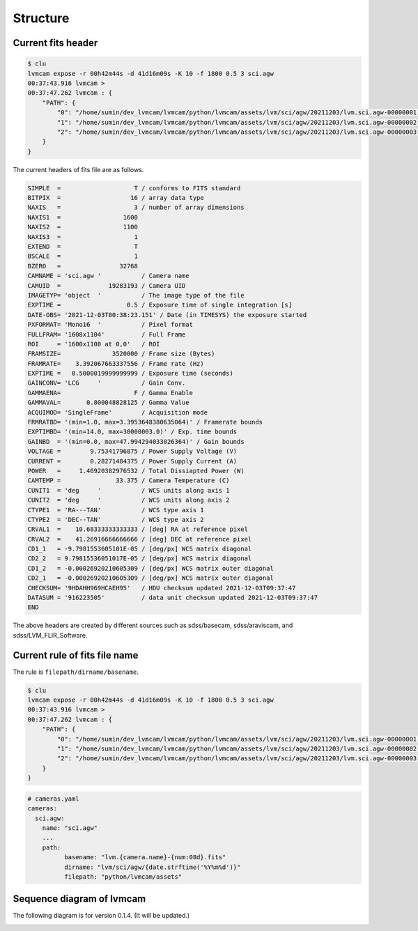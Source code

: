 .. _structure:

Structure
===========

Current fits header
--------------------
.. code-block:: console

    $ clu
    lvmcam expose -r 00h42m44s -d 41d16m09s -K 10 -f 1800 0.5 3 sci.agw
    00:37:43.916 lvmcam > 
    00:37:47.262 lvmcam : {
        "PATH": {
            "0": "/home/sumin/dev_lvmcam/lvmcam/python/lvmcam/assets/lvm/sci/agw/20211203/lvm.sci.agw-00000001.fits",
            "1": "/home/sumin/dev_lvmcam/lvmcam/python/lvmcam/assets/lvm/sci/agw/20211203/lvm.sci.agw-00000002.fits",
            "2": "/home/sumin/dev_lvmcam/lvmcam/python/lvmcam/assets/lvm/sci/agw/20211203/lvm.sci.agw-00000003.fits"
        }
    }
    
The current headers of fits file are as follows.

.. code-block:: console

    SIMPLE  =                    T / conforms to FITS standard                      
    BITPIX  =                   16 / array data type                                
    NAXIS   =                    3 / number of array dimensions                     
    NAXIS1  =                 1600                                                  
    NAXIS2  =                 1100                                                  
    NAXIS3  =                    1                                                  
    EXTEND  =                    T                                                  
    BSCALE  =                    1                                                  
    BZERO   =                32768                                                  
    CAMNAME = 'sci.agw '           / Camera name                                    
    CAMUID  =             19283193 / Camera UID                                     
    IMAGETYP= 'object  '           / The image type of the file                     
    EXPTIME =                  0.5 / Exposure time of single integration [s]        
    DATE-OBS= '2021-12-03T00:38:23.151' / Date (in TIMESYS) the exposure started    
    PXFORMAT= 'Mono16  '           / Pixel format                                   
    FULLFRAM= '1608x1104'          / Full Frame                                     
    ROI     = '1600x1100 at 0,0'   / ROI                                            
    FRAMSIZE=              3520000 / Frame size (Bytes)                             
    FRAMRATE=    3.392067663337556 / Frame rate (Hz)                                
    EXPTIME =   0.5000019999999999 / Exposure time (seconds)                        
    GAINCONV= 'LCG     '           / Gain Conv.                                     
    GAMMAENA=                    F / Gamma Enable                                   
    GAMMAVAL=       0.800048828125 / Gamma Value                                    
    ACQUIMOD= 'SingleFrame'        / Acquisition mode                               
    FRMRATBD= '(min=1.0, max=3.3953648380635064)' / Framerate bounds                
    EXPTIMBD= '(min=14.0, max=30000003.0)' / Exp. time bounds                       
    GAINBD  = '(min=0.0, max=47.994294033026364)' / Gain bounds                     
    VOLTAGE =        9.75341796875 / Power Supply Voltage (V)                       
    CURRENT =        0.28271484375 / Power Supply Current (A)                       
    POWER   =     1.46920382976532 / Total Dissiapted Power (W)                     
    CAMTEMP =               33.375 / Camera Temperature (C)                         
    CUNIT1  = 'deg     '           / WCS units along axis 1                         
    CUNIT2  = 'deg     '           / WCS units along axis 2                         
    CTYPE1  = 'RA---TAN'           / WCS type axis 1                                
    CTYPE2  = 'DEC--TAN'           / WCS type axis 2                                
    CRVAL1  =    10.68333333333333 / [deg] RA at reference pixel                    
    CRVAL2  =    41.26916666666666 / [deg] DEC at reference pixel                   
    CD1_1   = -9.7981553605101E-05 / [deg/px] WCS matrix diagonal                   
    CD2_2   = 9.79815536051017E-05 / [deg/px] WCS matrix diagonal                   
    CD1_2   = -0.00026920210605309 / [deg/px] WCS matrix outer diagonal             
    CD2_1   = -0.00026920210605309 / [deg/px] WCS matrix outer diagonal             
    CHECKSUM= '9HDAHH969HCAEH95'   / HDU checksum updated 2021-12-03T09:37:47       
    DATASUM = '916223505'          / data unit checksum updated 2021-12-03T09:37:47 
    END                                                                             

The above headers are created by different sources such as sdss/basecam, sdss/araviscam, and sdss/LVM_FLIR_Software.

Current rule of fits file name
-------------------------------

The rule is ``filepath/dirname/basename``.

.. code-block:: console

    $ clu
    lvmcam expose -r 00h42m44s -d 41d16m09s -K 10 -f 1800 0.5 3 sci.agw
    00:37:43.916 lvmcam > 
    00:37:47.262 lvmcam : {
        "PATH": {
            "0": "/home/sumin/dev_lvmcam/lvmcam/python/lvmcam/assets/lvm/sci/agw/20211203/lvm.sci.agw-00000001.fits",
            "1": "/home/sumin/dev_lvmcam/lvmcam/python/lvmcam/assets/lvm/sci/agw/20211203/lvm.sci.agw-00000002.fits",
            "2": "/home/sumin/dev_lvmcam/lvmcam/python/lvmcam/assets/lvm/sci/agw/20211203/lvm.sci.agw-00000003.fits"
        }
    }

.. code-block:: console
  
  # cameras.yaml
  cameras:
    sci.agw:
      name: "sci.agw"
      ...
      path:
            basename: "lvm.{camera.name}-{num:08d}.fits"
            dirname: "lvm/sci/agw/{date.strftime('%Y%m%d')}"
            filepath: "python/lvmcam/assets"


Sequence diagram of lvmcam
--------------------------

The following diagram is for version 0.1.4. (It will be updated.)

.. image:: ./_static/lvmcam_sequence_diagram.png
    :width: 800

